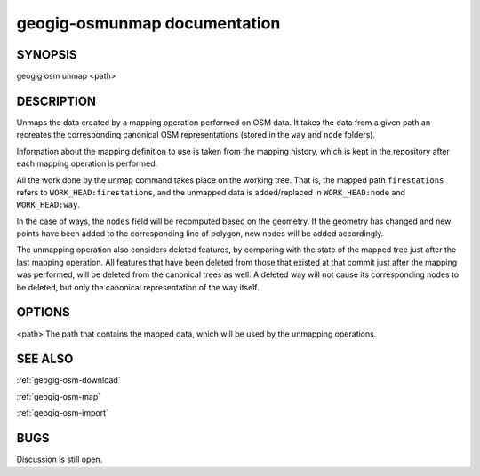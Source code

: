 
.. _geogig-osm-unmap:

geogig-osmunmap documentation
##############################



SYNOPSIS
********
geogig osm unmap <path>


DESCRIPTION
***********

Unmaps the data created by a mapping operation performed on OSM data. It takes the data from a given path an recreates the corresponding canonical OSM representations (stored in the ``way`` and ``node`` folders).

Information about the mapping definition to use is taken from the mapping history, which is kept in the repository after each mapping operation is performed.

All the work done by the unmap command takes place on the working tree. That is, the mapped path ``firestations`` refers to ``WORK_HEAD:firestations``, and the unmapped data is added/replaced in ``WORK_HEAD:node`` and ``WORK_HEAD:way``.

In the case of ways, the ``nodes`` field will be recomputed based on the geometry. If the geometry has changed and new points have been added to the corresponding line of polygon, new nodes will be added accordingly.

The unmapping operation also considers deleted features, by comparing with the state of the mapped tree just after the last mapping operation. All features that have been deleted from those that existed at that commit just after the mapping was performed, will be deleted from the canonical trees as well. A deleted way will not cause its corresponding nodes to be deleted, but only the canonical representation of the way itself.


OPTIONS
*******

<path>		The path that contains the mapped data, which will be used by the unmapping operations.

SEE ALSO
********

:ref:`geogig-osm-download`

:ref:`geogig-osm-map`

:ref:`geogig-osm-import`

BUGS
****

Discussion is still open.

